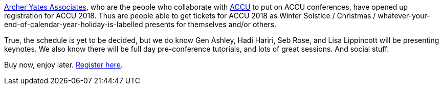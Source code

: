 ////
.. title: Registration is Open
.. date: 2017-11-24T15:00+00:00
.. type: text
////

http://www.archer-yates.co.uk/[Archer Yates Associates], who are the people who collaborate with
http://accu.org[ACCU] to put on ACCU conferences, have opened up registration for ACCU 2018. Thus are people
able to get tickets for ACCU 2018 as Winter Solstice / Christmas /
whatever-your-end-of-calendar-year-holiday-is-labelled presents for themselves and/or others.

True, the schedule is yet to be decided, but we do know Gen Ashley, Hadi Hariri, Seb Rose, and Lisa
Lippincott will be presenting keynotes. We also know there will be full day pre-conference tutorials, and
lots of great sessions. And social stuff.

Buy now, enjoy
later. http://www.cvent.com/events/accu-2018/event-summary-1ab2de4fe3b8445499601fc517bd8b76.aspx[Register here].
